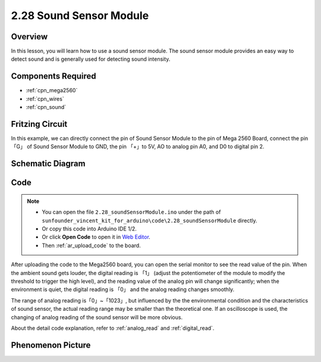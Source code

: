 .. _ar_sound:

2.28 Sound Sensor Module
=========================

Overview
------------

In this lesson, you will learn how to use a sound sensor module. The
sound sensor module provides an easy way to detect sound and is
generally used for detecting sound intensity.

Components Required
------------------------

.. image:: img/Part_two_28.png

* :ref:`cpn_mega2560`
* :ref:`cpn_wires`
* :ref:`cpn_sound`



Fritzing Circuit
-----------------------

In this example, we can directly connect the pin of Sound
Sensor Module to the pin of Mega 2560 Board, connect the pin「G」 of
Sound Sensor Module to GND, the pin 「+」to 5V, AO to analog pin A0, and
D0 to digital pin 2.

.. image:: img/image223.png
   :align: center 

Schematic Diagram
----------------------

.. image:: img/image224.png
   :align: center 

Code
----------


.. note::

    * You can open the file ``2.28_soundSensorModule.ino`` under the path of ``sunfounder_vincent_kit_for_arduino\code\2.28_soundSensorModule`` directly.
    * Or copy this code into Arduino IDE 1/2.
    * Or click **Open Code** to open it in `Web Editor <https://docs.arduino.cc/cloud/web-editor/tutorials/getting-started/getting-started-web-editor>`_.
    * Then :ref:`ar_upload_code` to the board.

.. raw:: html

    <iframe src=https://create.arduino.cc/editor/sunfounder01/42164fe5-5ae0-4e26-bee8-e1f085e863e2/preview?embed style="height:510px;width:100%;margin:10px 0" frameborder=0></iframe>

After uploading the code to the Mega2560 board, you can open the serial
monitor to see the read value of the pin. When the ambient sound gets
louder, the digital reading is 「1」 (adjust the potentiometer of the
module to modify the threshold to trigger the high level), and the
reading value of the analog pin will change significantly; when the
environment is quiet, the digital reading is 「0」 and the analog
reading changes smoothly.

The range of analog reading is「0」~「1023」, but influenced by the the
environmental condition and the characteristics of sound sensor, the
actual reading range may be smaller than the theoretical one. If an
oscilloscope is used, the changing of analog reading of the sound sensor
will be more obvious.

About the detail code explanation, refer to :ref:`analog_read` and
:ref:`digital_read`.

Phenomenon Picture
------------------------

.. image:: img/image225.jpeg
   :height: 4.35278in
